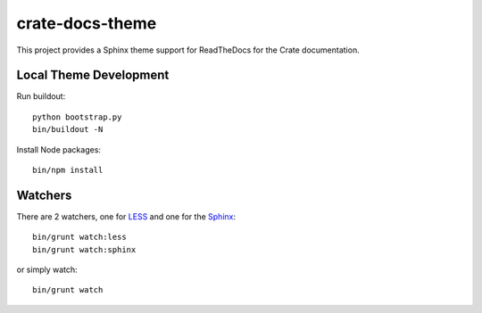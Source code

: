 crate-docs-theme
================

This project provides a Sphinx theme support for ReadTheDocs for the Crate documentation.


Local Theme Development
-----------------------

Run buildout::

 python bootstrap.py
 bin/buildout -N

Install Node packages::

 bin/npm install


Watchers
--------

There are 2 watchers, one for LESS_ and one for the Sphinx_::

 bin/grunt watch:less
 bin/grunt watch:sphinx

or simply watch::

 bin/grunt watch


.. _Sphinx: http://sphinx-doc.org/

.. _LESS: http://lesscss.org/
